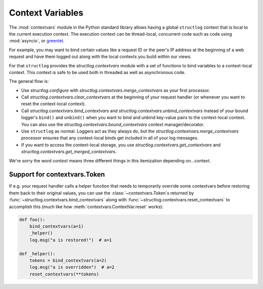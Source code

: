 .. _contextvars:

Context Variables
=================

.. testsetup:: *

   import structlog

.. testcleanup:: *

   import structlog
   structlog.reset_defaults()

The :mod:`contextvars` module in the Python standard library allows having a global ``structlog`` context that is local to the current execution context.
The execution context can be thread-local, concurrent code such as code using :mod:`asyncio`, or `greenlet <https://greenlet.readthedocs.io/>`_.

For example, you may want to bind certain values like a request ID or the peer's IP address at the beginning of a web request and have them logged out along with the local contexts you build within our views.

For that ``structlog`` provides the `structlog.contextvars` module with a set of functions to bind variables to a context-local context.
This context is safe to be used both in threaded as well as asynchronous code.

The general flow is:

- Use `structlog.configure` with `structlog.contextvars.merge_contextvars` as your first processor.
- Call `structlog.contextvars.clear_contextvars` at the beginning of your request handler (or whenever you want to reset the context-local context).
- Call `structlog.contextvars.bind_contextvars` and `structlog.contextvars.unbind_contextvars` instead of your bound logger's ``bind()`` and ``unbind()`` when you want to bind and unbind key-value pairs to the context-local context.
  You can also use the `structlog.contextvars.bound_contextvars` context manager/decorator.
- Use ``structlog`` as normal.
  Loggers act as they always do, but the `structlog.contextvars.merge_contextvars` processor ensures that any context-local binds get included in all of your log messages.
- If you want to access the context-local storage, you use `structlog.contextvars.get_contextvars` and `structlog.contextvars.get_merged_contextvars`.

We're sorry the word *context* means three different things in this itemization depending on...context.

.. doctest::

   >>> from structlog.contextvars import (
   ...     bind_contextvars,
   ...     bound_contextvars,
   ...     clear_contextvars,
   ...     merge_contextvars,
   ...     unbind_contextvars,
   ... )
   >>> from structlog import configure
   >>> configure(
   ...     processors=[
   ...         merge_contextvars,
   ...         structlog.processors.KeyValueRenderer(key_order=["event", "a"]),
   ...     ]
   ... )
   >>> log = structlog.get_logger()
   >>> # At the top of your request handler (or, ideally, some general
   >>> # middleware), clear the contextvars-local context and bind some common
   >>> # values:
   >>> clear_contextvars()
   >>> bind_contextvars(a=1, b=2)
   {'a': <Token var=<ContextVar name='structlog_a' default=Ellipsis at ...> at ...>, 'b': <Token var=<ContextVar name='structlog_b' default=Ellipsis at ...> at ...>}
   >>> # Then use loggers as per normal
   >>> # (perhaps by using structlog.get_logger() to create them).
   >>> log.msg("hello")
   event='hello' a=1 b=2
   >>> # Use unbind_contextvars to remove a variable from the context.
   >>> unbind_contextvars("b")
   >>> log.msg("world")
   event='world' a=1
   >>> # You can also bind key/value pairs temporarily.
   >>> with bound_contextvars(b=2):
   ...    log.msg("hi")
   event='hi' a=1 b=2
   >>> # Now it's gone again.
   >>> log.msg("hi")
   event='hi' a=1
   >>> # And when we clear the contextvars state again, it goes away.
   >>> # a=None is printed due to the key_order argument passed to
   >>> # KeyValueRenderer, but it is NOT present anymore.
   >>> clear_contextvars()
   >>> log.msg("hi there")
   event='hi there' a=None


Support for contextvars.Token
-----------------------------

If e.g. your request handler calls a helper function that needs to temporarily override some contextvars before restoring them back to their original values, you can use the :class:`~contextvars.Token`\s returned by :func:`~structlog.contextvars.bind_contextvars` along with :func:`~structlog.contextvars.reset_contextvars` to accomplish this (much like how :meth:`contextvars.ContextVar.reset` works):

.. code-block:: python

    def foo():
        bind_contextvars(a=1)
        _helper()
        log.msg("a is restored!")  # a=1

    def _helper():
        tokens = bind_contextvars(a=2)
        log.msg("a is overridden")  # a=2
        reset_contextvars(**tokens)
